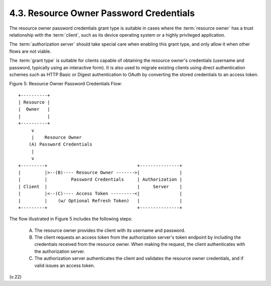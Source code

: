 4.3.  Resource Owner Password Credentials
------------------------------------------------------------------------

The resource owner password credentials grant type is suitable in cases 
where the :term:`resource owner` has a trust relationship with the :term:`client`, 
such as its device operating system or a highly privileged application.  

The :term:`authorization server` should take special care 
when enabling this grant type, and only allow it when other flows are not viable.

The :term:`grant type` is suitable for clients capable of 
obtaining the resource owner's credentials 
(username and password, typically using an interactive form).  
It is also used to migrate existing clients using direct authentication schemes 
such as HTTP Basic or Digest authentication 
to OAuth by converting the stored credentials to an access token.

Figure 5: Resource Owner Password Credentials Flow::

     +----------+
     | Resource |
     |  Owner   |
     |          |
     +----------+
          v
          |    Resource Owner
         (A) Password Credentials
          |
          v
     +---------+                                  +---------------+
     |         |>--(B)---- Resource Owner ------->|               |
     |         |         Password Credentials     | Authorization |
     | Client  |                                  |     Server    |
     |         |<--(C)---- Access Token ---------<|               |
     |         |    (w/ Optional Refresh Token)   |               |
     +---------+                                  +---------------+



The flow illustrated in Figure 5 includes the following steps:

    (A)     The resource owner provides the client with its username and password.

    (B)     The client requests an access token from the authorization server's token endpoint 
            by including the credentials received from the resource owner.  
            When making the request, the client authenticates with the authorization server.

    (C)     The authorization server authenticates the client 
            and validates the resource owner credentials, 
            and if valid issues an access token.


(v.22)

